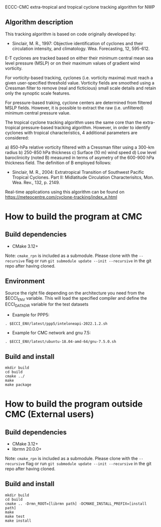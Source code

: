 ECCC-CMC extra-tropical and tropical cyclone tracking algorithm for NWP

** Algorithm description

This tracking algorithm is based on code originally developed by: 
 - Sinclair, M. R., 1997: Objective identification of cyclones and their circulation intensity, and climatology. 
   Wea. Forecasting, 12, 595-612. 

E-T cyclones are tracked based on either their minimum central mean sea level pressure (MSLP) or 
on their maximum values of gradient wind vorticity.

For vorticity-based tracking, cyclones (i.e. vorticity maxima) must reach a given user-specified threshold value.
Vorticity fields are smoothed using a Cressman filter to remove (real and ficticious) small scale details and 
retain only the synoptic scale features.

For pressure-based traking, cyclone centers are determined from filtered MSLP fields. 
However, it is possible to extract the raw (i.e. unfiltered) minimum central pressure value.

The tropical cyclone tracking algorithm uses the same core than the extra-tropical pressure-based tracking algorithm. 
However, in order to identify cyclones with tropical characteristics, 4 additional parameters are considered:

  a) 850-hPa relative vorticity filtered with a Cressman filter using a 300-km radius
  b) 250-850 hPa thickness
  c) Surface (10 m) wind speed
  d) Low level baroclinicity (noted B) measured in terms of asymetry of the 600-900 hPa thickness field. 
     The definition of B employed follows:
      - Sinclair, M. R., 2004: Extratropical Transition of Southwest Pacific Tropical Cyclones. 
        Part II: Midlatitude Circulation Characterisitcs, Mon. Wea. Rev., 132, p. 2149.

Real-time applications using this algorithm can be found on https://meteocentre.com/cyclone-tracking/index_e.html

* How to build the program at CMC

** Build dependencies

- CMake 3.12+

Note: =cmake_rpn= is included as a submodule.  Please clone with the
=--recursive= flag or run =git submodule update --init --recursive= in the
git repo after having cloned.

** Environment

Source the right file depending on the architecture you need from the $ECCI_ENV variable.
This will load the specified compiler and define the ECCI_DATA_DIR variable for the test datasets

- Example for PPP5:

#+begin_src
. $ECCI_ENV/latest/ppp5/inteloneapi-2022.1.2.sh
#+end_src

- Example for CMC network and gnu 7.5:

#+begin_src
. $ECCI_ENV/latest/ubuntu-18.04-amd-64/gnu-7.5.0.sh
#+end_src

** Build and install

#+begin_src
mkdir build
cd build
cmake ../
make
make package
#+end_src

* How to build the program outside CMC (External users)

** Build dependencies

- CMake 3.12+
- librmn 20.0.0+

Note: =cmake_rpn= is included as a submodule.  Please clone with the
=--recursive= flag or run =git submodule update --init --recursive= in the
git repo after having cloned.

** Build and install

#+begin_src
mkdir build
cd build
cmake .. -Drmn_ROOT=[librmn path] -DCMAKE_INSTALL_PREFIX=[install path]
make
make test 
make install
#+end_src
